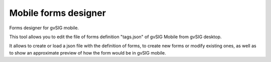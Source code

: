  
Mobile forms designer
=======================

Forms designer for gvSIG mobile.

This tool allows you to edit the file of forms definition "tags.json" of 
gvSIG Mobile from gvSIG desktop.

It allows to create or load a json file with the definition of forms, to create 
new forms or modify existing ones, as well as to show an approximate preview of 
how the form would be in gvSIG mobile.
